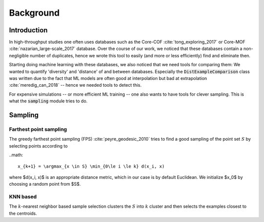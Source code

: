 ============================
Background
============================


Introduction
-------------

In high-throughput studies one often uses databases such as the Core-COF :cite:`tong_exploring_2017` or Core-MOF :cite:`nazarian_large-scale_2017` database.
Over the course of our work, we noticed that these databases contain a non-negligible number of duplicates, hence we
wrote this tool to easily (and more or less efficiently) find and eliminate then.

Starting doing machine learning with these databases, we also noticed that we need tools for comparing them:
We wanted to quantify 'diversity' and 'distance' of and between databases.
Especially the :code:`DistExampleComparison` class was written due to the fact that ML
models are often good at interpolation but bad at extrapolation :cite:`meredig_can_2018` -- hence we needed tools to detect this.

For expensive simulations -- or more efficient ML training -- one also wants to have tools
for clever sampling. This is what the :code:`sampling` module tries to do.


Sampling
---------

Farthest point sampling
........................
The greedy farthest point sampling (FPS) :cite:`peyre_geodesic_2010` tries to find a good sampling of the point set :math:`S`
by selecting points according to

..math::

    x_{k+1} = \argmax_{x \in S} \min_{0\le i \le k} d(x_i, x)

where $d(x_i, x)$ is an appropriate distance metric, which in our case is by default Euclidean.
We initialize $x_0$ by choosing a random point from $S$.

KNN based
.........

The :math:`k`-nearest neighbor based sample selection clusters the :math:`S` into :math:`k` cluster
and then selects the examples closest to the centroids.
